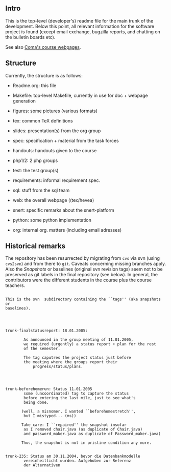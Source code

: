 ** Intro

This is the top-level (developer's) readme file for the main trunk of the
development. Below this point, all relevant information for the software
project is found (except email exchange, bugzilla reports, and chatting on
the bulletin boards etc).

See also [[http://heim.ifi.uio.no/msteffen/teaching/softtech/ws0405/pitm-coma/coma][Coma's course webpages]].


** Structure

Currently, the structure is as follows:


    - Readme.org:            this file

    - Makefile:          top-level Makefile, currently
	                 in use for doc + webpage generation
    
    - figures:           some pictures (various formats)
	
    - tex:               common TeX definitions

    - slides:            presentation(s) from the org group

    - spec:              specification + material from the task
	                 forces

    - handouts:          handouts given to the course

    - php1/2:            2 php groups

    - test:              the test group(s)

    - requirements:      informal requirement spec.

    - sql:               stuff from the sql team

    - web:               the overall webpage ((tex/hevea)
 
    - snert:             specific remarks about the snert-platform

    - python:            some python implementation 

    - org:               internal org. matters (including email adresses)





** Historical remarks


The repository has been resurrected by migrating from ~cvs~ via svn (using
~cvs2svn~) and from there to ~git~. Caveats concerning missing branches
apply. Also the /Snapshots/ or baselines (original svn revision tags) seem
not to be preserved as git labels in the final repository (see below). In
general, the contributors were the different students in the course plus
the course teachers.






#+BEGIN_SRC 

This is the svn  subdirectory containing the ``tags'' (aka snapshots or
baselines).




trunk-finalstatusreport: 18.01.2005:

	    As announced in the group meeting of 11.01.2005,
	    we required (urgently) a status report + plan for the rest
	    of the semester.

	    The tag caputres the project status just before 	
	    the meeting where the groups report their
            progress/status/plans.




trunk-beforehomerun: Status 11.01.2005
	    some (uncoordinated) tag to capture the status
	    before entering the last mile, just to see what's
	    being done.

	   (well, a misnomer, I wanted ``beforehomestretch'',
	    but I mistyped... (ms))

	   Take care: I ``repaired'' the snapshot insofar
	    as I removed chair.java (as duplicate of Chair.java)
	    and password_maker.java as duplicate of Password_maker.java)
		
	   Thus, the snapshot is not in pristine condition any more.
	   

trunk-235: Status am 30.11.2004, bevor die Datenbankmodelle
	    vereinheitlicht wurden. Aufgehoben zur Referenz
	    der Alternativen


#+END_SRC
